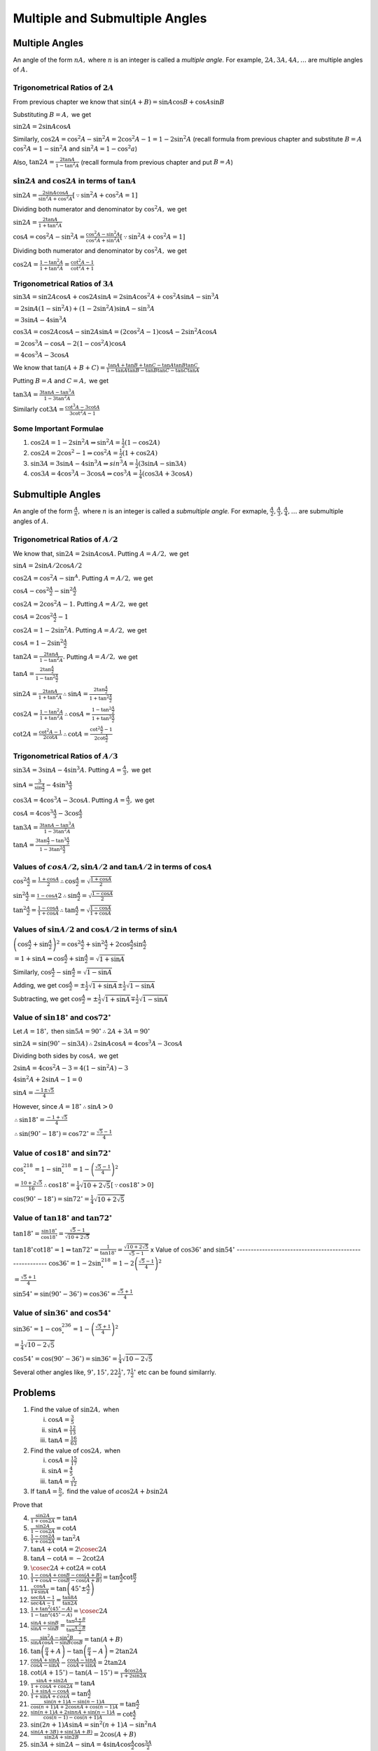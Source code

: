 Multiple and Submultiple Angles
********************************
Multiple Angles
===============
An angle of the form :math:`nA,` where :math:`n` is an integer is called a *multiple angle.* For example, :math:`2A, 3A, 4A,
\ldots` are multiple angles of :math:`A.`

Trigonometrical Ratios of :math:`2A`
------------------------------------
From previous chapter we know that :math:`\sin(A + B) = \sin A\cos B + \cos A\sin B`

Substituting :math:`B = A,` we get

:math:`\sin 2A = 2\sin A\cos A`

Similarly, :math:`\cos 2A = \cos^2A - \sin^2A = 2\cos^2A -  1 = 1 - 2\sin^2A` (recall formula from previous chapter and substitute
:math:`B = A` :math:`\cos^2A = 1 -\sin^2A` and :math:`\sin^2A = 1 - \cos^2a`)

Also, :math:`\tan 2A = \frac{2\tan A}{1 - \tan^2A}` (recall formula from previous chapter and put :math:`B = A`)

:math:`\sin 2A` and :math:`\cos 2A` in terms of :math:`\tan A`
--------------------------------------------------------------
:math:`\sin 2A = \frac{2\sin A\cos A}{\sin^2A + \cos^2A}[\because \sin^2A + \cos^2A = 1]`

Dividing both numerator and denominator by :math:`\cos^2A,` we get

:math:`\sin 2A = \frac{2\tan A}{1 + \tan^2A}`

:math:`\cos A = \cos^2A - \sin^2A = \frac{\cos^2A - \sin^2A}{\cos^2A + \sin^2A}[\because \sin^2A + \cos^2A = 1]`

Dividing both numerator and denominator by :math:`\cos^2A,` we get

:math:`\cos 2A = \frac{1 - \tan^2A}{1 + \tan^2A} = \frac{\cot^2A - 1}{\cot^2A + 1}`

Trigonometrical Ratios of :math:`3A`
------------------------------------
:math:`\sin 3A = \sin2A\cos A + \cos 2A\sin A = 2\sin A\cos^2 A + \cos^2A\sin A - \sin^3A`

:math:`= 2\sin A(1 - \sin^2A) + (1 - 2\sin^2A)\sin A - \sin^3A`

:math:`= 3\sin A - 4\sin^3A`

:math:`\cos 3A = \cos2A\cos A - \sin 2A\sin A = (2\cos^2A - 1)\cos A - 2\sin^2 A\cos A`

:math:`= 2\cos^3A - \cos A - 2(1 - \cos^2A)\cos A`

:math:`= 4\cos^3 A - 3\cos A`

We know that :math:`\tan(A + B + C) = \frac{\tan A + \tan B + \tan C - \tan A\tan B\tan C}{1 - \tan A\tan B - \tan B\tan C - \tan
C\tan A}`

Putting :math:`B = A` and :math:`C = A,` we get

:math:`\tan 3A = \frac{3\tan A - \tan^3A}{1 - 3\tan^2A}`

Similarly :math:`\cot 3A = \frac{\cot^3 A - 3\cot A}{3\cot^2A - 1}`

Some Important Formulae
-----------------------
1. :math:`\cos2A = 1 - 2\sin^2A \Rightarrow \sin^2A = \frac{1}{2}(1 - \cos2A)`

2. :math:`\cos2A = 2\cos^2 - 1 \Rightarrow \cos^2A = \frac{1}{2}(1 + \cos2A)`

3. :math:`\sin 3A = 3\sin A - 4\sin^3A \Rightarrow sin^3A = \frac{1}{2}(3\sin A - \sin3A)`

4. :math:`\cos 3A = 4\cos^3A - 3\cos A \Rightarrow \cos^3A = \frac{1}{4}(\cos3A + 3\cos A)`

Submultiple Angles
==================
An angle of the form :math:`\frac{A}{n},` where :math:`n` is an integer is called a *submultiple angle.* For exmaple,
:math:`\frac{A}{2}, \frac{A}{3}, \frac{A}{4}, \ldots` are submultiple angles of :math:`A.`

Trigonometrical Ratios of :math:`A/2`
-------------------------------------
We know that, :math:`\sin 2A = 2\sin A\cos A.` Putting :math:`A=A/2,` we get

:math:`\sin A = 2\sin A/2\cos A/2`

:math:`\cos 2A = \cos^2A - \sin^A.` Putting :math:`A = A/2,` we get

:math:`\cos A - \cos^2\frac{A}{2} - \sin^2\frac{A}{2}`

:math:`\cos 2A = 2\cos^2A - 1.` Putting :math:`A = A/2,` we get

:math:`\cos A = 2\cos^2\frac{A}{2} - 1`

:math:`\cos 2A = 1 - 2\sin^2A.` Putting :math:`A = A/2,` we get

:math:`\cos A = 1 - 2\sin^2\frac{A}{2}`

:math:`\tan 2A = \frac{2\tan A}{1 - \tan^2A}.` Putting :math:`A = A/2,` we get

:math:`\tan A = \frac{2\tan \frac{A}{2}}{1 - \tan^2\frac{A}{2}}`

:math:`\sin 2A = \frac{2\tan A}{1 + \tan^2A} \therefore \sin A = \frac{2\tan \frac{A}{2}}{1 + \tan^2\frac{A}{2}}`

:math:`\cos 2A = \frac{1 - \tan^2A}{1 + \tan^2A} \therefore \cos A = \frac{1 - \tan^2\frac{A}{2}}{1 + \tan^2\frac{A}{2}}`

:math:`\cot 2A = \frac{\cot^2A - 1}{2\cot A} \therefore \cot A = \frac{\cot^2\frac{A}{2} - 1}{2\cot \frac{A}{2}}`

Trigonometrical Ratios of :math:`A/3`
-------------------------------------
:math:`\sin 3A = 3\sin A - 4\sin^3A.` Putting :math:`A = \frac{A}{3},` we get

:math:`\sin A = \frac{3}{\sin \frac{A}{3}} - 4\sin^3\frac{A}{3}`

:math:`\cos 3A = 4\cos^3A - 3\cos A`. Putting :math:`A = \frac{A}{3},` we get

:math:`\cos A = 4\cos^3\frac{A}{3} - 3\cos \frac{A}{3}`

:math:`\tan 3A = \frac{3\tan A - \tan^3A}{1 - 3\tan^2A}`

:math:`\tan A = \frac{3\tan\frac{A}{3} - \tan^3\frac{A}{3}}{1 - 3\tan^2\frac{A}{3}}`

Values of :math:`cos A/2, \sin A/2` and :math:`\tan A/2` in terms of :math:`\cos A`
-----------------------------------------------------------------------------------
:math:`\cos^2\frac{A}{2} = \frac{1 + \cos A}{2} \therefore \cos \frac{A}{2} = \sqrt{\frac{1 + \cos A}{2}}`

:math:`\sin^2\frac{A}{2} = \frac{1 - \cos A}{}2 \therefore \sin \frac{A}{2} = \sqrt{\frac{1 - \cos A}{2}}`

:math:`\tan^2\frac{A}{2} = \frac{1 - \cos A}{1 + \cos A} \therefore \tan\frac{A}{2} = \sqrt{\frac{1 - \cos A}{1 + \cos A}}`

Values of :math:`\sin A/2` and :math:`\cos A/2` in terms of :math:`\sin A`
--------------------------------------------------------------------------
:math:`\left(\cos \frac{A}{2} + \sin\frac{A}{2}\right)^2 = \cos^2\frac{A}{2} + \sin^2\frac{A}{2} + 2\cos\frac{A}{2}\sin\frac{A}{2}`

:math:`= 1 + \sin A \Rightarrow \cos \frac{A}{2} + \sin \frac{A}{2} = \sqrt{1 + \sin A}`

Similarly, :math:`\cos \frac{A}{2} - \sin \frac{A}{2} = \sqrt{1 - \sin A}`

Adding, we get :math:`\cos \frac{A}{2} = \pm\frac{1}{2}\sqrt{1 + \sin A} \pm\frac{1}{2}\sqrt{1 - \sin A}`

Subtracting, we get :math:`\cos \frac{A}{2} = \pm\frac{1}{2}\sqrt{1 + \sin A} \mp\frac{1}{2}\sqrt{1 - \sin A}`

Value of :math:`\sin 18^\circ` and :math:`\cos 72^\circ`
--------------------------------------------------------
Let :math:`A = 18^\circ,` then :math:`\sin 5A = 90^\circ \therefore 2A + 3A = 90^\circ`

:math:`\sin2A = \sin(90^\circ - \sin 3A) \therefore 2\sin A\cos A = 4\cos^3A - 3\cos A`

Dividing both sides by :math:`\cos A,` we get

:math:`2\sin A = 4\cos^2A - 3 = 4(1 - \sin^2A) - 3`

:math:`4\sin^2A + 2\sin A - 1 = 0`

:math:`\sin A = \frac{-1\pm\sqrt{5}}{4}`

However, since :math:`A= 18^\circ\therefore \sin A > 0`

:math:`\therefore \sin18^\circ = \frac{-1 + \sqrt{5}}{4}`

:math:`\therefore \sin(90^\circ - 18^\circ) = \cos72^\circ = \frac{\sqrt{5} - 1}{4}`

Value of :math:`\cos 18^\circ` and :math:`\sin 72^\circ`
--------------------------------------------------------
:math:`\cos^218^\circ = 1 - \sin^218^\circ = 1 - \left(\frac{\sqrt{5} - 1}{4}\right)^2`

:math:`= \frac{10 + 2\sqrt{5}}{16}\therefore \cos18^\circ = \frac{1}{4}\sqrt{10 + 2\sqrt{5}}[\because \cos18^\circ > 0]`

:math:`\cos(90^\circ - 18^\circ) = \sin72^\circ = \frac{1}{4}\sqrt{10 + 2\sqrt{5}}`

Value of :math:`\tan 18^\circ` and :math:`\tan 72^\circ`
--------------------------------------------------------
:math:`\tan 18^\circ = \frac{\sin18^\circ}{\cos18^\circ} = \frac{\sqrt{5} - 1}{\sqrt{10 + 2\sqrt{5}}}`

:math:`\tan18^\circ\cot18^\circ = 1\Rightarrow \tan72^\circ = \frac{1}{\tan18^\circ} = \frac{\sqrt{10 + 2\sqrt{5}}}{\sqrt{5} - 1}`
x
Value of :math:`\cos 36^\circ` and :math:`\sin 54^\circ`
--------------------------------------------------------
:math:`\cos 36^\circ = 1 - 2\sin^218^\circ = 1 - 2\left(\frac{\sqrt{5} - 1}{4}\right)^2`

:math:`= \frac{\sqrt{5} + 1}{4}`

:math:`\sin 54^\circ = \sin(90^\circ - 36^\circ) = \cos36^\circ = \frac{\sqrt{5} + 1}{4}`

Value of :math:`\sin 36^\circ` and :math:`\cos 54^\circ`
--------------------------------------------------------
:math:`\sin36^\circ = 1 - \cos^236^\circ = 1 - \left(\frac{\sqrt{5} + 1}{4}\right)^2`

:math:`= \frac{1}{4}\sqrt{10 - 2\sqrt{5}}`

:math:`\cos54^\circ = \cos(90^\circ - 36^\circ) = \sin36^\circ = \frac{1}{4}\sqrt{10 - 2\sqrt{5}}`

Several other angles like, :math:`9^\circ, 15^\circ, 22\frac{1}{2}^\circ, 7\frac{1}{2}^\circ` etc can be found similarrly.

Problems
========
1. Find the value of :math:`\sin 2A,` when

   i) :math:`\cos A = \frac{3}{5}`

   ii) :math:`\sin A = \frac{12}{13}`

   iii) :math:`\tan A = \frac{16}{63}`

2. Find the value of :math:`\cos 2A,` when

   i. :math:`\cos A = \frac{15}{17}`

   ii. :math:`\sin A = \frac{4}{5}`

   iii. :math:`\tan A = \frac{5}{12}`

3. If :math:`\tan A = \frac{b}{a},` find the value of :math:`a\cos 2A+ b\sin 2A`

Prove that

4. :math:`\frac{\sin 2A}{1 + \cos 2A} = \tan A`

5. :math:`\frac{\sin 2A}{1 - \cos 2A} = \cot A`

6. :math:`\frac{1 - \cos 2A}{1 + \cos 2A} = \tan^2A`

7. :math:`\tan A + \cot A = 2\cosec 2A`

8. :math:`\tan A - \cot A = -2\cot2A`

9. :math:`\cosec 2A + \cot 2A = \cot A`

10. :math:`\frac{1 - \cos A + \cos B - \cos(A + B)}{1 + \cos A - \cos B - \cos(A + B)} = \tan\frac{A}{2}\cot\frac{B}{2}`

11. :math:`\frac{\cos A}{1 \mp \sin A} = \tan\left(45^\circ \pm \frac{A}{2}\right)`

12. :math:`\frac{\sec 8A - 1}{\sec 4A - 1} = \frac{\tan 8A}{\tan 2A}`

13. :math:`\frac{1 + \tan^2(45^\circ - A)}{1 - \tan^2(45^\circ - A)} = \cosec 2A`

14. :math:`\frac{\sin A + \sin B}{\sin A - \sin B} = \frac{\tan \frac{A + B}{2}}{\tan \frac{A - B}{2}}`

15. :math:`\frac{\sin^2A - \sin^2B}{\sin A\cos A - \sin B\cos B} = \tan(A + B)`

16. :math:`\tan\left(\frac{\pi}{4} + A\right) - \tan\left(\frac{\pi}{4} - A\right) = 2\tan 2A`

17. :math:`\frac{\cos A + \sin A}{\cos A - \sin A} - \frac{\cos A - \sin A}{\cos A + \sin A} = 2\tan 2A`

18. :math:`\cot (A + 15^\circ) - \tan(A - 15^\circ) = \frac{4\cos 2A}{1 + 2\sin 2A}`

19. :math:`\frac{\sin A + \sin2A}{1 + \cos A + \cos 2A} = \tan A`

20. :math:`\frac{1 + \sin A - \cos A }{1 + \sin A + cos A} = \tan \frac{A}{2}`

21. :math:`\frac{\sin(n + 1)A - \sin(n - 1)A}{\cos(n + 1)A + 2\cos nA + \cos(n - 1)A} = \tan \frac{A}{2}`

22. :math:`\frac{\sin(n + 1)A + 2\sin nA + \sin(n - 1)A}{\cos(n - 1) - \cos(n + 1)A} = \cot \frac{A}{2}`

23. :math:`\sin(2n + 1)A\sin A = \sin^2(n + 1)A - \sin^2nA`

24. :math:`\frac{\sin(A + 3B) + \sin(3A + B)}{\sin 2A + \sin 2B} = 2\cos(A + B)`

25. :math:`\sin 3A + \sin 2A - \sin A = 4\sin A\cos \frac{A}{2}\cos \frac{3A}{2}`

26. :math:`\tan 2A = (\sec 2A + 1)\sqrt{\sec^2A - 1}`

27. :math:`\cos^32A + 3\cos 2A = 4(\cos^6A - \sin^6A)`

28. :math:`1 + \cos^22A = 2(\cos^4A + \sin^4A)`

29. :math:`\sec^2A(1 + \sec2A) = 2\sec2A`

30. :math:`\cosec A - 2\cot 2A\cos A = 2\sin A`

31. :math:`\cot A = \frac{1}{2}\left(\cot\frac{A}{2} - \tan\frac{A}{2}\right)`

32. :math:`\sin A\sin(60^\circ - A)\sin(60^\circ + A) = \frac{1}{4}\sin 3A`

33. :math:`\cos A\cos(60^\circ - A)\cos(60^\circ + A) = \frac{1}{4}\cos 3A`

34. :math:`\cot A + \cot(60^\circ + A) - \cot(60^\circ - A) = 3\cot 3A`

35. :math:`\cos 4A = 1 - 8\cos^2A + 8\cos^4A`

36. :math:`\sin 4A = 4\sin A\cos^3A - 4\cos A\sin^3A`

37. :math:`\cos 6A = 32\cos^6A - 48\cos^4A + 18\cos^2A - 1`

38. :math:`\tan 3A\tan 2A\tan A = \tan 3A - \tan 2A - \tan A`

39. :math:`\frac{2\cos2^nA + 1}{2\cos A + 1} = (2\cos A - 1)(2\cos 2A - 1)(2\cos2^2A - 1)\ldots(2\cos2^{n - 1} - 1)`

40. If :math:`\tan A= \frac{1}{7}, \sin B = \frac{1}{\sqrt{10}},` prove that :math:`A + 2B = \frac{\pi}{4},` where :math:`0 < A <
    \frac{\pi}{4}` and  :math:`0 < B < \frac{\pi}{4}`

Prove that

41. :math:`\tan\left(\frac{\pi}{4} + A\right) + \tan\left(\frac{\pi}{4} - A\right) = 2\sec2A`

42. :math:`\sqrt{3}\cosec 20^\circ - \sec 20^\circ = 4`

43. :math:`\tan A + 2\tan 2A + 4\tan 4A + 8\cot 8A = \cot A`

44. :math:`\cos^2A + \cos^2\left(\frac{2\pi}{3} - A\right) + \cos^2\left(\frac{2\pi}{3} + A\right) = \frac{3}{2}`

45. :math:`2\sin^2A + 4\cos (A + B)\sin A\sin B + \cos2(A + B)` is idnependent of :math:`A.`

46. If :math:`\cos A = \frac{1}{2}\left(a + \frac{1}{a}\right),` show that :math:`\cos 2A = \frac{1}{2}\left(a^2 +
    \frac{1}{a^2}\right)`

    Prove that

47. :math:`\cos^2A + \sin^2A\cos 2B = \cos^2B + \sin^2B\cos 2A`

48. :math:`1 + \tan A\tan 2A = \sec 2A`

49. :math:`\frac{1 + \sin 2A}{1 - \sin 2A} = \left(\frac{1 + \tan A}{1 - \tan A}\right)^2`

50. :math:`\frac{1}{\sin 10^\circ} - \frac{\sqrt{3}}{\cos 10^\circ} = 4`

51. :math:`\cot^2A - \tan^2A = 4\cot2A\cosec 2A`

52. :math:`\frac{1 +\sin 2A}{\cos2A} = \frac{\cos A + \sin A}{\cos A - \sin A} = \tan\left(\frac{\pi}{4} + A\right)`

53. :math:`\cos^6A - \sin^6A = \cos2A\left(1 - \frac{1}{4}\sin^22A\right)`

54. :math:`\cos^2A + \cos^2\left(\frac{\pi}{3} + A\right) + \cos^2\left(\frac{\pi}{3} - A\right)= \frac{3}{2}`

55. :math:`(1 + \sec2A)(1 + \sec2^2A)(1 + \sec2^3A) \ldots (1 + \sec2^nA) = \frac{\tan2^nA}{\tan A}`

56. :math:`\frac{\sin2^nA}{\sin A} = 2^n\cos A\cos 2A\cos 2^2A\ldots\cos2^{n - 1}A`

57. :math:`3(\sin A - \cos A)^4 + 6(\sin A + \cos A)^2 + 4(\sin^6A + \cos^6A) = 13`

58. :math:`2(\sin^6A + \cos^6A) - 3(\sin^4A + \cos^4A) + 1 = 0`

59. :math:`\cos^2A + \cos^2(A + B) -2\cos A\cos B\cos(A + B)` if independent of :math:`A.`

60. :math:`\cos^3A\cos 3A + \sin^3A\sin 3A = \cos^32A`

61. :math:`\tan A\tan(60^\circ - A)\tan(60^\circ + A) = \tan 3A`

62. :math:`\sin^2A + \sin^3\left(\frac{2\pi}{3} + A\right) + \sin^3\left(\frac{4\pi}{3} + A\right) = -\frac{3}{4}\sin 3A`

63. :math:`4(\cos^310^\circ + \sin^320^\circ) = 3(\cos 10\circ + \sin 20^\circ)`

64. :math:`\sin A\cos^3A - \cos A\sin^3A = \frac{1}{4}\sin 4A`

65. :math:`\cos^3A\sin3A + \sin^3A\cos 3A = \frac{3}{4}\sin 4A`

66. :math:`\sin A\sin(60^\circ + A)\sin(A + 120^\circ) = \sin 3A`

67. :math:`\cot A + \cot(60^\circ + A) + \cot(120^\circ + A) = 3\cot 3A`

68. :math:`\cos 5A = 16\cos^5A - 20\cos^3A + 5\cos A`

69. :math:`\sin 5A = 5\sin A - 20\sin^3A + 16\sin^5A`

70. :math:`\cos 4A - \cos 4B = 8(\cos A - \cos B)(\cos A + \cos B)(\cos A - \sin B)(\cos A + \sin B)`

71. :math:`\tan 4A = \frac{4\tan A - 4\tan^3A}{1 - 6\tan^2A + \tan^4A}`

72. If :math:`2\tan A = 3\tan B,` prove that :math:`\tan (A- B) = \frac{\sin 2B}{5 - \cos 2B}`

73. If :math:`\sin A + \sin B = x` and :math:`\cos A + \cos B = y,` show that :math:`\sin(A + B) = \frac{2xy}{x^2 + y^2}`

74. If :math:`A= \frac{\pi}{2^n + 1},` prove that :math:`\cos A.\cos 2A. \cos2^2A.\ldots.\cos2^{n - 1}A = \frac{1}{2^n}`

75. If :math:`\tan A = \frac{y}{x},` prove that :math:`x\cos 2A + y\sin 2A = x`

76. If :math:`\tan^2A = 1 + 2\tan^2B,` prove that :math:`\cos 2B = 1 + 2\cos 2A`

77. If :math:`A` and :math:`B` lie between :math:`0` and :math:`\frac{\pi}{2}` and :math:`\cos 2A = \frac{3\cos 2B - 1}{3 - \cos
    2B},` prove that :math:`\tan A = \sqrt{2}\tan B`

78. If :math:`\tan B = 3\tan A,` prove that :math:`\tan(A + B) = \frac{2\sin 2B}{1 + \cos 2B}`

79. If :math:`x\sin A = y\cos A,` prove that :math:`\frac{x}{\sec 2A} + \frac{y}{\cosec 2A} = x`

80. If :math:`\tan A = \sec 2B,` prove that :math:`\sin 2A = \frac{1 - \tan^4B}{1 + \tan^4B}`

81. If :math:`A = \frac{\pi}{3},` prove that :math:`\cos A.\cos 2A. \cos 3A.\cos 4A.\cos 5A.\cos 6A = -\frac{1}{16}`

82. If :math:`A = \frac{\pi}{15},` prove that :math:`\cos2A.\cos4A.\cos8A.\cos14A = \frac{1}{16}`

83. If :math:`\tan A\tan B = \sqrt{\frac{a - b}{a + b}},` prove that :math:`(a - b\cos2A)(a - b\cos2B) = a^2 - b^2`

84. If :math:`\sin A = \frac{1}{2}` and :math:`\sin B = \frac{1}{3},` find the value of :math:`\sin(A + B)` and :math:`\sin(2A +
    2B)`

85. If :math:`\cos A = \frac{11}{61}` and :math:`\sin B = \frac{4}{5},` find the value of :math:`\sin^2 \frac{A - B}{2}` and
    :math:`cos^2\frac{A + B}{2},` the angle of :math:`A` and :math:`B` being positive acute angles.

86. Given :math:`\sec A = \frac{5}{4},` find :math:`\tan\frac{A}{2}` and :math:`\tan A.`

87. If :math:`\cos A = .3,` find the value of :math:`\tan \frac{A}{2},` and explain the resulting ambiguity.

88. If :math:`\sin A + \sin B = x` and :math:`\cos A + \cos B = y,` find the value of :math:`\tan \frac{A - B}{2}`

Prove that

89. :math:`(\cos A + \cos B)^2 + (\sin A - \sin B)^2 = 4\cos^2 \frac{A + B}{2}`

90. :math:`(\cos A + \cos B)^2 + (\sin A + \sin B)^2 = 4\cos^2 \frac{A - B}{2}`

91. :math:`(\cos A - \cos B)^2 + (\sin A - \sin B)^2 = 4\sin^2 \frac{A - B}{2}`

92. :math:`\sin^2\left(\frac{\pi}{8} + \frac{A}{2}\right) - \sin^2\left(\frac{\pi}{8} -\frac{A}{2}\right) = \frac{1}{\sqrt{2}}\sin
    A`

93. :math:`(\tan 4A + \tan 2A)(1 - \tan^23A\tan^2A) = 2\tan 3A\sec^2A`

94. :math:`\left(1 + \tan \frac{A}{2} - \sec\frac{A}{2}\right)\left(1 + \tan \frac{A}{2} + \sec\frac{A}{2}\right) = \sin
    A\sec^2\frac{A}{2}`

95. :math:`\frac{1 + \sin A - \cos A}{1 + \sin A + \cos A} = \tan \frac{A}{2}`

96. :math:`\frac{1 - \tan \frac{A}{2}}{1 + \tan \frac{A}{2}} = \frac{1 + \sin A}{\cos A} = \tan \left(\frac{\pi}{4} +
    \frac{A}{2}\right)`

97. :math:`\cos^4\frac{\pi}{8} + \cos^4 \frac{3\pi}{8} + \cos^4\frac{5\pi}{8} + \cos^4\frac{7\pi}{8}= \frac{3}{2}`

98. :math:`\frac{2\sin A - \sin2A}{2\sin A + \sin 2A} = \tan^2\frac{A}{2}`

99. :math:`\cot \frac{A}{2} - \tan \frac{A}{2} = 2\cot A`

100. :math:`\frac{1 + \sin A}{1 - \sin A} = \tan^2\left(\frac{\pi}{4} + \frac{A}{2}\right)`

101. :math:`\sec A + \tan A = \tan\left(\frac{\pi}{4} + \frac{A}{2}\right)`

102. :math:`\frac{\sin A + \sin B - \sin(A + B)}{\sin A + \sin B + \sin(A + B)} = \tan \frac{A}{2}\tan \frac{B}{2}`

103. :math:`\tan \left(\frac{\pi}{4} - \frac{A}{2}\right) = \sec A - \tan A = \sqrt{\frac{1 - \sin A}{1 + \sin A}}`

104. :math:`\cosec\left(\frac{\pi}{4} + \frac{A}{2}\right)\cosec \left(\frac{\pi}{4} - \frac{A}{2}\right) = 2\sec A`

105. :math:`\cos^2\frac{\pi}{8} + \cos^2\frac{3\pi}{8} + \cos^2\frac{5\pi}{8} + \cos^2\frac{7\pi}{8} = 2`

106. :math:`\sin^4\frac{\pi}{8} + \sin^4 \frac{3\pi}{8} + \sin^4\frac{5\pi}{8} + \sin^4\frac{7\pi}{8} = \frac{3}{2}`

107. :math:`\left(1 + \cos \frac{\pi}{8}\right)\left(1 + \cos\frac{3\pi}{8}\right)\left(1 + \cos\frac{5\pi}{8}\right)\left(1 + \cos
     \frac{7\pi}{8}\right) = \frac{1}{8}`

108. Find the value of :math:`\sin \frac{23\pi}{24}`

109. If :math:`A = 112^\circ30',` find the value of :math:`\sin A` and :math:`\cos A`

Prove that

110. :math:`\sin^224^\circ - \sin^26^\circ = \frac{1}{8}(\sqrt{5} - 1)`

111. :math:`\tan6^\circ.\tan42^\circ.\tan66^\circ.\tan78^\circ = 1`

112. :math:`\sin47^\circ + \sin61^\circ - \sin 11^\circ - \sin25^\circ = \cos 7^\circ`

113. :math:`\sin 12^\circ\sin48^\circ\sin54^\circ = \frac{1}{8}`

114. :math:`\cot 142\frac{1}{2}^\circ = \sqrt{2} + \sqrt{3} - 2 - \sqrt{6}`

115. :math:`\sin^248^\circ - \cos^212^\circ = -\frac{\sqrt{5} + 1}{8}`

116. :math:`4(\sin 24^\circ + \cos6^\circ) = \sqrt{3} + \sqrt{15}`

117. :math:`\cot6^\circ\cot42^\circ\cot66^\circ\cot78^\circ = 1`

118. :math:`\tan12^\circ\tan24^\circ\tan48^\circ\tan84^\circ = 1`

119. :math:`\sin6^\circ\sin42^\circ\sin66^\circ\sin78^\circ = \frac{1}{16}`

120. :math:`\sin\frac{\pi}{5}\sin\frac{2\pi}{5}\sin\frac{3\pi}{5}\sin\frac{4\pi}{5} = \frac{5}{16}`

121. :math:`\cos36^\circ\cos72^\circ\cos108^\circ\cos144^\circ = \frac{1}{16}`

122. :math:`\cos\frac{\pi}{15}\cos\frac{2\pi}{15}\cos\frac{3\pi}{15}\cos\frac{4\pi}{15}\cos\frac{5\pi}{15}\cos\frac{6\pi}{15}\cos\frac{7\pi}{15}
     = \frac{1}{2^7}`

123. :math:`\cos\frac{\pi}{65}\cos\frac{2\pi}{65}\cos\frac{4\pi}{65}\cos\frac{8\pi}{65}\cos\frac{16\pi}{65}\cos\frac{32\pi}{65} =
     \frac{1}{64}`

124. If :math:`\tan \frac{A}{2} = \sqrt{\frac{a - b}{a + b}}\tan \frac{B}{2},` prove that, :math:`\cos A = \frac{a\cos B + b}{a +
     b\cos B}`

125. If :math:`\tan \frac{A}{2} \ = \sqrt{\frac{1 - e}{1 + e}}\tan\frac{B}{2},` prove that :math:`\cos B = \frac{\cos A - e}{1 -
     e\cos A}`

126. If :math:`\sin A + \sin B = a` and :math:`\cos A + \cos B = b,` prove that :math:`\sin(A + B) = \frac{2ab}{a^2 + b^2}`

127. If :math:`\sin A + \sin B = a` and :math:`\cos A + \cos B = b,` prove that :math:`\cos(A - B) = \frac{1}{2}(a^2 + b^2 - 2)`

128. If :math:`A` and :math:`B` be two different roots of equation :math:`a\cos\theta + b\sin\theta = c,` prove that

     i. :math:`\tan(A + B) = \frac{2ab}{a^2 - b^2}`

     ii. :math:`\cos(A + B) = \frac{a^2 - b^2}{a^2 + b^2}`

129. If :math:`\cos A + \cos B = \frac{1}{3}` and :math:`\sin A + \sin B = \frac{1}{4},` prove that :math:`\cos \frac{A - B}{2} =
     \pm\frac{5}{24}`

130. If :math:`2\tan \frac{A}{2} = \tan \frac{B}{2},` prove that :math:`\cos A = \frac{3 + 5\cos B}{5 + 3\cos B}`

131. If :math:`\sin A = \frac{4}{5}` and :math:`\cos B = \frac{5}{13},` prove that one value of :math:`\cos \frac{A - B}{2} =
     \frac{8}{\sqrt{65}}`

132. If :math:`\sec(A + B) + \sec(A - B) = 2\sec A,` prove that :math:`\cos B = \pm \sqrt{2}\cos \frac{B}{2}`

133. If :math:`\cos \theta = \frac{\cos\alpha\cos\beta}{1 - \sin\alpha\sin\beta},` prove that one of the values of :math:`\tan
     \frac{\theta}{2}` is :math:`\frac{\tan \frac{\alpha}{2} - \tan\frac{\beta}{2}}{1 - \tan\frac{\alpha}{2}\tan\frac{\beta}{2}}`

134. If :math:`\tan\alpha = \frac{\sin\theta\sin\phi}{\cos\theta + \cos\phi},` prove that one of the values of
     :math:`\tan\frac{\alpha}{2}` is :math:`\tan\frac{\theta}{2}\tan\frac{\phi}{2}`

135. If :math:`\cos\theta = \frac{\cos\alpha + \cos\beta}{1 + \cos\alpha\cos\beta},` prove that one of the values of
     :math:`\tan\frac{\theta}{2}` is :math:`\tan\frac{\alpha}{2}\tan\frac{\beta}{2}`
